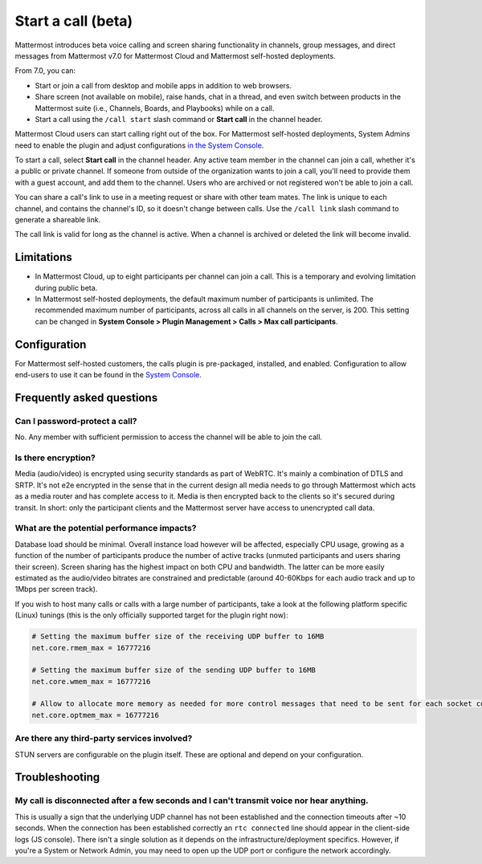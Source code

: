 Start a call (beta)
===================

|all-plans| |cloud| |self-hosted|

.. |all-plans| image:: ../images/all-plans-badge.png
  :scale: 30
  :target: https://mattermost.com/pricing
  :alt: Available in Mattermost Free and Starter subscription plans.

.. |cloud| image:: ../images/cloud-badge.png
  :scale: 30
  :target: https://mattermost.com/sign-up
  :alt: Available for Mattermost Cloud deployments.

.. |self-hosted| image:: ../images/self-hosted-badge.png
  :scale: 30
  :target: https://mattermost.com/deploy
  :alt: Available for Mattermost Self-Hosted deployments.
  
Mattermost introduces beta voice calling and screen sharing functionality in channels, group messages, and direct messages from Mattermost v7.0 for Mattermost Cloud and Mattermost self-hosted deployments.

From 7.0, you can:

- Start or join a call from desktop and mobile apps in addition to web browsers.
- Share screen (not available on mobile), raise hands, chat in a thread, and even switch between products in the Mattermost suite (i.e., Channels, Boards, and Playbooks) while on a call.
- Start a call using the ``/call start`` slash command or **Start call** in the channel header.

Mattermost Cloud users can start calling right out of the box. For Mattermost self-hosted deployments, System Admins need to enable the plugin and adjust configurations `in the System Console <https://docs.mattermost.com/configure/configuration-settings.html#calls-beta>`_.

To start a call, select **Start call** in the channel header. Any active team member in the channel can join a call, whether it's a public or private channel. If someone from outside of the organization wants to join a call, you'll need to provide them with a guest account, and add them to the channel. Users who are archived or not registered won't be able to join a call.

You can share a call's link to use in a meeting request or share with other team mates. The link is unique to each channel, and contains the channel's ID, so it doesn't change between calls. Use the ``/call link`` slash command to generate a shareable link.

The call link is valid for long as the channel is active. When a channel is archived or deleted the link will become invalid.

Limitations
-----------

- In Mattermost Cloud, up to eight participants per channel can join a call. This is a temporary and evolving limitation during public beta.
- In Mattermost self-hosted deployments, the default maximum number of participants is unlimited. The recommended maximum number of participants, across all calls in all channels on the server, is 200. This setting can be changed in **System Console > Plugin Management > Calls > Max call participants**.

Configuration
-------------

For Mattermost self-hosted customers, the calls plugin is pre-packaged, installed, and enabled. Configuration to allow end-users to use it can be found in the `System Console <https://docs.mattermost.com/configure/configuration-settings.html#calls-beta>`_.

Frequently asked questions
--------------------------

Can I password-protect a call?
~~~~~~~~~~~~~~~~~~~~~~~~~~~~~~

No. Any member with sufficient permission to access the channel will be able to join the call.

Is there encryption?
~~~~~~~~~~~~~~~~~~~~

Media (audio/video) is encrypted using security standards as part of WebRTC. It's mainly a combination of DTLS and SRTP. It's not e2e encrypted in the sense that in the current design all media needs to go through Mattermost which acts as a media router and has complete access to it. Media is then encrypted back to the clients so it's secured during transit. In short: only the participant clients and the Mattermost server have access to unencrypted call data.

What are the potential performance impacts?
~~~~~~~~~~~~~~~~~~~~~~~~~~~~~~~~~~~~~~~~~~~

Database load should be minimal. Overall instance load however will be affected, especially CPU usage, growing as a function of the number of participants produce the number of active tracks (unmuted participants and users sharing their screen). Screen sharing has the highest impact on both CPU and bandwidth. The latter can be more easily estimated as the audio/video bitrates are constrained and predictable (around 40-60Kbps for each audio track and up to 1Mbps per screen track).

If you wish to host many calls or calls with a large number of participants, take a look at the following platform specific (Linux) tunings (this is the only officially supported target for the plugin right now):

.. code::

  # Setting the maximum buffer size of the receiving UDP buffer to 16MB
  net.core.rmem_max = 16777216

  # Setting the maximum buffer size of the sending UDP buffer to 16MB
  net.core.wmem_max = 16777216

  # Allow to allocate more memory as needed for more control messages that need to be sent for each socket connected
  net.core.optmem_max = 16777216

Are there any third-party services involved?
~~~~~~~~~~~~~~~~~~~~~~~~~~~~~~~~~~~~~~~~~~~~

STUN servers are configurable on the plugin itself. These are optional and depend on your configuration.

Troubleshooting
---------------

My call is disconnected after a few seconds and I can't transmit voice nor hear anything.
~~~~~~~~~~~~~~~~~~~~~~~~~~~~~~~~~~~~~~~~~~~~~~~~~~~~~~~~~~~~~~~~~~~~~~~~~~~~~~~~~~~~~~~~~

This is usually a sign that the underlying UDP channel has not been established and the connection timeouts after ~10 seconds. When the connection has been established correctly an ``rtc connected`` line should appear in the client-side logs (JS console). There isn't a single solution as it depends on the infrastructure/deployment specifics. However, if you're a System or Network Admin, you may need to open up the UDP port or configure the network accordingly.
